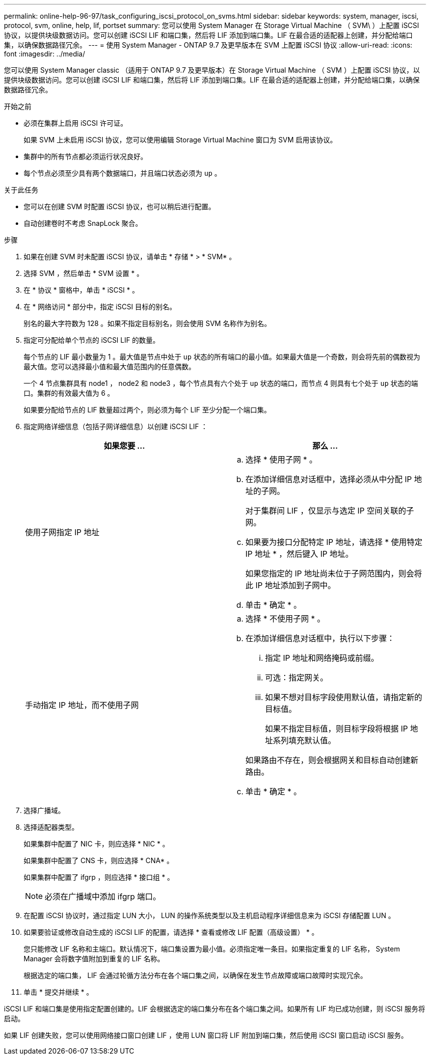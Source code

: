 ---
permalink: online-help-96-97/task_configuring_iscsi_protocol_on_svms.html 
sidebar: sidebar 
keywords: system, manager, iscsi, protocol, svm, online, help, lif, portset 
summary: 您可以使用 System Manager 在 Storage Virtual Machine （ SVM\ ）上配置 iSCSI 协议，以提供块级数据访问。您可以创建 iSCSI LIF 和端口集，然后将 LIF 添加到端口集。LIF 在最合适的适配器上创建，并分配给端口集，以确保数据路径冗余。 
---
= 使用 System Manager - ONTAP 9.7 及更早版本在 SVM 上配置 iSCSI 协议
:allow-uri-read: 
:icons: font
:imagesdir: ../media/


[role="lead"]
您可以使用 System Manager classic （适用于 ONTAP 9.7 及更早版本）在 Storage Virtual Machine （ SVM ）上配置 iSCSI 协议，以提供块级数据访问。您可以创建 iSCSI LIF 和端口集，然后将 LIF 添加到端口集。LIF 在最合适的适配器上创建，并分配给端口集，以确保数据路径冗余。

.开始之前
* 必须在集群上启用 iSCSI 许可证。
+
如果 SVM 上未启用 iSCSI 协议，您可以使用编辑 Storage Virtual Machine 窗口为 SVM 启用该协议。

* 集群中的所有节点都必须运行状况良好。
* 每个节点必须至少具有两个数据端口，并且端口状态必须为 `up` 。


.关于此任务
* 您可以在创建 SVM 时配置 iSCSI 协议，也可以稍后进行配置。
* 自动创建卷时不考虑 SnapLock 聚合。


.步骤
. 如果在创建 SVM 时未配置 iSCSI 协议，请单击 * 存储 * > * SVM* 。
. 选择 SVM ，然后单击 * SVM 设置 * 。
. 在 * 协议 * 窗格中，单击 * iSCSI * 。
. 在 * 网络访问 * 部分中，指定 iSCSI 目标的别名。
+
别名的最大字符数为 128 。如果不指定目标别名，则会使用 SVM 名称作为别名。

. 指定可分配给单个节点的 iSCSI LIF 的数量。
+
每个节点的 LIF 最小数量为 1 。最大值是节点中处于 `up` 状态的所有端口的最小值。如果最大值是一个奇数，则会将先前的偶数视为最大值。您可以选择最小值和最大值范围内的任意偶数。

+
一个 4 节点集群具有 node1 ， node2 和 node3 ，每个节点具有六个处于 `up` 状态的端口，而节点 4 则具有七个处于 `up` 状态的端口。集群的有效最大值为 6 。

+
如果要分配给节点的 LIF 数量超过两个，则必须为每个 LIF 至少分配一个端口集。

. 指定网络详细信息（包括子网详细信息）以创建 iSCSI LIF ：
+
|===
| 如果您要 ... | 那么 ... 


 a| 
使用子网指定 IP 地址
 a| 
.. 选择 * 使用子网 * 。
.. 在添加详细信息对话框中，选择必须从中分配 IP 地址的子网。
+
对于集群间 LIF ，仅显示与选定 IP 空间关联的子网。

.. 如果要为接口分配特定 IP 地址，请选择 * 使用特定 IP 地址 * ，然后键入 IP 地址。
+
如果您指定的 IP 地址尚未位于子网范围内，则会将此 IP 地址添加到子网中。

.. 单击 * 确定 * 。




 a| 
手动指定 IP 地址，而不使用子网
 a| 
.. 选择 * 不使用子网 * 。
.. 在添加详细信息对话框中，执行以下步骤：
+
... 指定 IP 地址和网络掩码或前缀。
... 可选：指定网关。
... 如果不想对目标字段使用默认值，请指定新的目标值。
+
如果不指定目标值，则目标字段将根据 IP 地址系列填充默认值。



+
如果路由不存在，则会根据网关和目标自动创建新路由。

.. 单击 * 确定 * 。


|===
. 选择广播域。
. 选择适配器类型。
+
如果集群中配置了 NIC 卡，则应选择 * NIC * 。

+
如果集群中配置了 CNS 卡，则应选择 * CNA* 。

+
如果集群中配置了 ifgrp ，则应选择 * 接口组 * 。

+
[NOTE]
====
必须在广播域中添加 ifgrp 端口。

====
. 在配置 iSCSI 协议时，通过指定 LUN 大小， LUN 的操作系统类型以及主机启动程序详细信息来为 iSCSI 存储配置 LUN 。
. 如果要验证或修改自动生成的 iSCSI LIF 的配置，请选择 * 查看或修改 LIF 配置（高级设置） * 。
+
您只能修改 LIF 名称和主端口。默认情况下，端口集设置为最小值。必须指定唯一条目。如果指定重复的 LIF 名称， System Manager 会将数字值附加到重复的 LIF 名称。

+
根据选定的端口集， LIF 会通过轮循方法分布在各个端口集之间，以确保在发生节点故障或端口故障时实现冗余。

. 单击 * 提交并继续 * 。


iSCSI LIF 和端口集是使用指定配置创建的。LIF 会根据选定的端口集分布在各个端口集之间。如果所有 LIF 均已成功创建，则 iSCSI 服务将启动。

如果 LIF 创建失败，您可以使用网络接口窗口创建 LIF ，使用 LUN 窗口将 LIF 附加到端口集，然后使用 iSCSI 窗口启动 iSCSI 服务。
